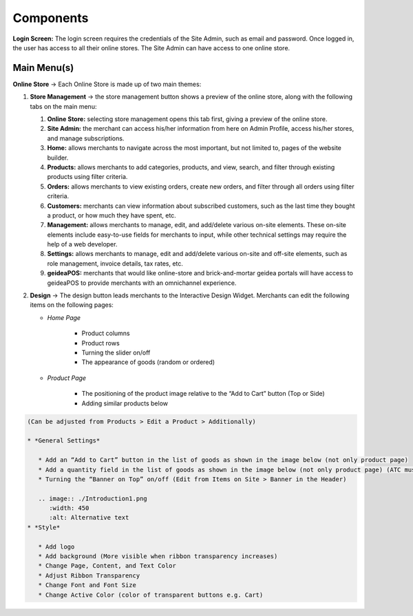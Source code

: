 Components
======================

**Login Screen:** The login screen requires the credentials of the Site Admin, such as email and password. Once logged in, the user has access to all their online stores. 
The Site Admin can have access to one online store. 

Main Menu(s)
----------------------

**Online Store** → Each Online Store is made up of two main themes:

#. **Store Management** → the store management button shows a preview of the online store, along with the following tabs on the main menu:

   #. **Online Store:** selecting store management opens this tab first, giving a preview of the online store.
   #. **Site Admin:** the merchant can access his/her information from here on Admin Profile, access his/her stores, and manage subscriptions. 
   #. **Home:** allows merchants to navigate across the most important, but not limited to, pages of the website builder.
   #. **Products:** allows merchants to add categories, products, and view, search, and filter through existing products using filter criteria. 
   #. **Orders:** allows merchants to view existing orders, create new orders, and filter through all orders using filter criteria. 
   #. **Customers:** merchants can view information about subscribed customers, such as the last time they bought a product, or how much they have spent, etc. 
   #. **Management:** allows merchants to manage, edit, and add/delete various on-site elements. These on-site elements include easy-to-use fields for merchants to input, while other technical settings may require the help of a web developer.	
   #. **Settings:** allows merchants to manage, edit and add/delete various on-site and off-site elements, such as role management, invoice details, tax rates, etc.
   #. **geideaPOS:** merchants that would like online-store and brick-and-mortar geidea portals will have access to geideaPOS to provide merchants with an omnichannel experience. 

#. **Design** → The design button leads merchants to the Interactive Design Widget. Merchants can edit the following items on the following pages:

   * *Home Page*

      * Product columns
      * Product rows
      * Turning the slider on/off
      * The appearance of goods (random or ordered)

   * *Product Page*

      * The positioning of the product image relative to the “Add to Cart” button (Top or Side)
      * Adding similar products below

.. code-block:: text

   (Can be adjusted from Products > Edit a Product > Additionally)

   * *General Settings*

      * Add an “Add to Cart” button in the list of goods as shown in the image below (not only product page)
      * Add a quantity field in the list of goods as shown in the image below (not only product page) (ATC must be on)
      * Turning the “Banner on Top” on/off (Edit from Items on Site > Banner in the Header)

      .. image:: ./Introduction1.png
         :width: 450
         :alt: Alternative text
   * *Style*

      * Add logo
      * Add background (More visible when ribbon transparency increases)
      * Change Page, Content, and Text Color
      * Adjust Ribbon Transparency
      * Change Font and Font Size
      * Change Active Color (color of transparent buttons e.g. Cart)




